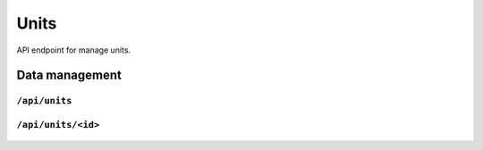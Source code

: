 .. StoreKeeper documentation

Units
=====

API endpoint for manage units.

Data management
---------------

``/api/units``
^^^^^^^^^^^^^^
  .. autoflask:: app.server:app
     :endpoints: unit_list

``/api/units/<id>``
^^^^^^^^^^^^^^^^^^^
  .. autoflask:: app.server:app
     :endpoints: unit

